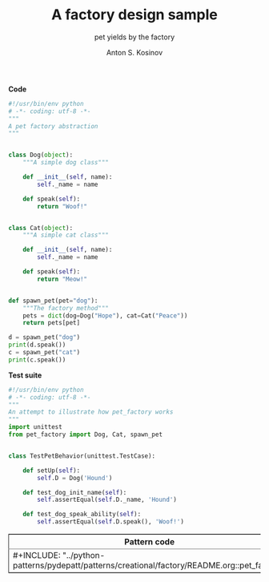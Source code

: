 #+AUTHOR:    Anton S. Kosinov
#+TITLE:     A factory design sample
#+SUBTITLE:  pet yields by the factory
#+EMAIL:     a.s.kosinov@gmail.com
#+LANGUAGE: en
#+STARTUP: showall
#+PROPERTY:header-args :results output :exports both

#+BEGIN_HTML 
<table border="2" cellspacing="0" cellpadding="6" rules="groups" frame="hsides">
<colgroup>
<col  class="org-left" />
<col  class="org-left" />
</colgroup>
<thead>
<tr>
<th scope="col" class="org-left">Pattern code</th>
<th scope="col" class="org-left">Test suite</th>
</tr>
</thead>
<tbody>
<tr>
<td class="org-left">#+INCLUDE: "../python-patterns/pydepatt/patterns/creational/factory/README.org::pet_factory"</td>
<td class="org-left">#+INCLUDE: "../python-patterns/pydepatt/patterns/creational/factory/README.org::test_pet_factory"</td>
</tr>
</tbody>
#+END_HTML

*Code*
#+BEGIN_SRC python :tangle pet_factory.py
  #!/usr/bin/env python
  # -*- coding: utf-8 -*-
  """
  A pet factory abstraction
  """


  class Dog(object):
      """A simple dog class"""

      def __init__(self, name):
          self._name = name

      def speak(self):
          return "Woof!"


  class Cat(object):
      """A simple cat class"""

      def __init__(self, name):
          self._name = name

      def speak(self):
          return "Meow!"


  def spawn_pet(pet="dog"):
      """The factory method"""
      pets = dict(dog=Dog("Hope"), cat=Cat("Peace"))
      return pets[pet]

  d = spawn_pet("dog")
  print(d.speak())
  c = spawn_pet("cat")
  print(c.speak())
#+END_SRC

#+RESULTS:
: Woof!
: Meow!

*Test suite*
#+BEGIN_SRC python :tangle test_pet_factory.py
  #!/usr/bin/env python
  # -*- coding: utf-8 -*-
  """
  An attempt to illustrate how pet_factory works
  """
  import unittest
  from pet_factory import Dog, Cat, spawn_pet


  class TestPetBehavior(unittest.TestCase):

      def setUp(self):
          self.D = Dog('Hound')

      def test_dog_init_name(self):
          self.assertEqual(self.D._name, 'Hound')

      def test_dog_speak_ability(self):
          self.assertEqual(self.D.speak(), 'Woof!')
#+END_SRC

#+RESULTS:
: Woof!
: Meow!
